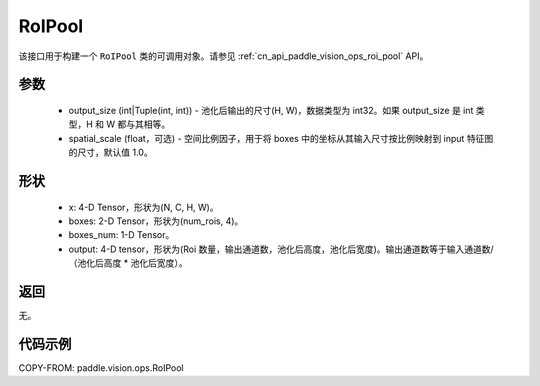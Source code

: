 .. _cn_api_paddle_vision_ops_RoIPool:

RoIPool
-------------------------------

.. py:class:: paddle.vision.ops.RoIPool(output_size, spatial_scale=1.0)

该接口用于构建一个 ``RoIPool`` 类的可调用对象。请参见 :ref:`cn_api_paddle_vision_ops_roi_pool` API。

参数
:::::::::
    - output_size (int|Tuple(int, int)) - 池化后输出的尺寸(H, W)，数据类型为 int32。如果 output_size 是 int 类型，H 和 W 都与其相等。
    - spatial_scale (float，可选) - 空间比例因子，用于将 boxes 中的坐标从其输入尺寸按比例映射到 input 特征图的尺寸，默认值 1.0。

形状
:::::::::
    - x: 4-D Tensor，形状为(N, C, H, W)。
    - boxes: 2-D Tensor，形状为(num_rois, 4)。
    - boxes_num: 1-D Tensor。
    - output: 4-D tensor，形状为(Roi 数量，输出通道数，池化后高度，池化后宽度)。输出通道数等于输入通道数/（池化后高度 * 池化后宽度）。

返回
:::::::::
无。

代码示例
:::::::::

COPY-FROM: paddle.vision.ops.RoIPool
